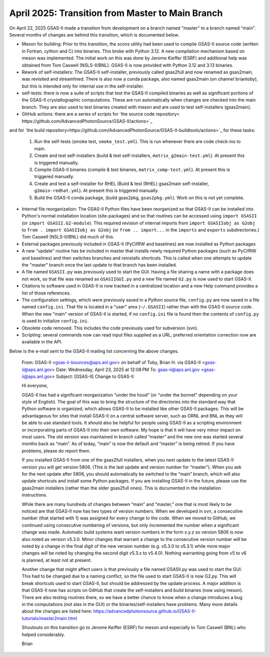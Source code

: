 April 2025: Transition from Master to Main Branch
==================================================

.. _master2main:

On April 22, 2025 GSAS-II made a transition from development on a branch named "master" to a branch named "main". Several months of changes are behind this transition, which is documented below.

* Meson for building: Prior to this transition, the scons utility had been used to compile GSAS-II source code (written in Fortran, cython and C) into binaries. This broke with Python 3.12. A new compilation mechanism based on meson was implemented. The initial work on this was done by Jerome Kieffer (ESRF) and additional help was obtained from Tom Caswell (NSLS-II/BNL). GSAS-II is now provided with Python 3.12 and 3.13 binaries.

* Rework of self-installers: The GSAS-II self-installer, previously called gsas2full and now renamed as gsas2main, was revisited and streamlined. There is also now a conda package, also named gsas2main (on channel briantoby), but this is intended only for internal use in the self-installer.

* self-tests: there is now a suite of scripts that test the GSAS-II compiled binaries as well as significant portions of the GSAS-II crystallographic computations. These are run automatically when changes are checked into the main branch. They are also used to test binaries created with meson and are used to test self-installers (gsas2main).

* GitHub actions: there are a series of scripts for `the source code repository< https://github.com/AdvancedPhotonSource/GSAS-II/actions>`_
and  for `the build repository<https://github.com/AdvancedPhotonSource/GSAS-II-buildtools/actions>`_ for these tasks:
  
  (1) Run the self-tests (smoke test, ``smoke_test.yml``). This is run whenever there are code check-ins to main. 
  (2) Create and test self-installers (build & test self-installers, ``matrix_g2main-test.yml``). At present this is triggered manually.
  (3) Compile GSAS-II binaries (compile & test binaries, ``matrix_comp-test.yml``). At present this is triggered manually.
  (4) Create and test a self-installer for RHEL (Build & test (RHEL) gsas2main self-installer, ``g2main-redhat.yml``). At present this is triggered manually.
  (5) Build the GSAS-II conda package, (build gsas2pkg, ``gsas2pkg.yml``). Work on this is not yet complete.

* Internal file reorganization: The GSAS-II Python files have been reorganized so that GSAS-II can be installed into Python's normal installation location (site-packages) and so that routines can be accessed using ``import GSASII`` (or ``import GSASII.G2-module``). This required revision of internal imports from ``import GSASIIobj as G2obj`` to ``from . import GSASIIobj as G2obj`` (or ``from .. import...`` in the ``imports`` and ``exports`` subdirectories.) Tom Caswell (NSLS-II/BNL) did much of this. 

* External packages previously included in GSAS-II (PyCifRW and baselines) are now installed as Python packages
  
* A new "update" routine has be included in master that installs newly required Python packages (such as PyCifRW and baselines) and then switches branches and reinstalls shortcuts. This is called when one attempts to update the "master" branch once the last update to that branch has been installed.

* A file named ``GSASII.py`` was previously used to start the GUI. Having a file sharing a name with a package does not work, so that file was renamed as ``GSASIIGUI.py`` and a new file named ``G2.py`` is now used to start GSAS-II.

* Citations to software used in GSAS-II is now tracked in a centralized location and a new Help command provides a list of those references.

* The configuration settings, which were previously saved in a Python source file, ``config.py`` are now saved in a file named ``config.ini``. That file is located in a "user" area (``~/.GSASII``) rather than with the GSAS-II source code. When the new "main" version of GSAS-II is started, if no ``config.ini`` file is found then the contents of ``config.py`` is used to initialize ``config.ini``.

* Obsolete code removed. This includes the code previously used for subversion (svn).

* Scripting: several commands now can read input files supplied as a URL; preferred orientation correction now are available in the API.


Below is the e-mail sent to the GSAS-II mailing list concerning the above changes.

    From: GSAS-II <gsas-ii-bounces@aps.anl.gov> on behalf of Toby, Brian H. via GSAS-II <gsas-ii@aps.anl.gov>
    Date: Wednesday, April 23, 2025 at 12:08 PM
    To: gsas-ii@aps.anl.gov <gsas-ii@aps.anl.gov>
    Subject: [GSAS-II] Change to GSAS-II

    Hi everyone,

    GSAS-II has had a significant reorganization “under the hood” (or “under the bonnet” depending on your style of English). The goal of this was to bring the structure of the directories into the standard way that Python software is organized, which allows GSAS-II to be installed like other GSAS-II packages. This will be advantageous for sites that install GSAS-II on a central software server, such as ORNL and BNL as they will be able to use standard tools. It should also be helpful for people using GSAS-II as a scripting environment or incorporating parts of GSAS-II into their own software. My hope is that it will have very minor impact on most users. The old version was maintained in branch called “master” and the new one was started several months back as “main”. As of today, “main” is now the default and “master” is being retired. If you have problems, please do report them.

    If you installed GSAS-II from one of the gsas2full installers, when you next update to the latest GSAS-II version you will get version 5806. (This is the last update and version number for “master”). When you ask for the next update after 5806, you should automatically be switched to the “main” branch, which will also update shortcuts and install some Python packages. If you are installing GSAS-II in the future, please use the gsas2main installers (rather than the older gsas2full ones). This is documented in the installation instructions.

    While there are many hundreds of changes between “main” and “master,” one that is most likely to be noticed are that GSAS-II now has two types of version numbers. When we developed in svn, a consecutive number (that started with 1) was assigned for every change to the code. When we moved to GitHub, we continued using consecutive numbering of versions, but only incremented the number when a significant change was made. Automatic build systems want version numbers in the form x.y.z so version 5806 is now also noted as version v5.3.0. Minor changes that warrant a change to the consecutive version number will be noted by a change in the final digit of the new version number (e.g. v5.3.0 to v5.3.1) while more major changes will be noted by changing the second digit v5.3.x to v5.4.0). Nothing warranting going from v5 to v6 is planned, at least not at present.

    Another change that might affect users is that previously a file named GSASII.py was used to start the GUI. This had to be changed due to a naming conflict, so the file used to start GSAS-II is now G2.py. This will break shortcuts used to start GSAS-II, but should be addressed by the update process. A major addition is that GSAS-II now has scripts on GitHub that create the self-installers and build binaries (now using meson). There are also testing routines there, so we have a better chance to know when a change introduces a bug in the computations (not alas in the GUI) or the binaries/self-installers have problems. Many more details about the changes are listed here: https://advancedphotonsource.github.io/GSAS-II-tutorials/master2main.html

    Shoutouts on this transition go to Jerome Keiffer (ESRF) for meson and especially to Tom Caswell (BNL) who helped considerably.

    Brian  
